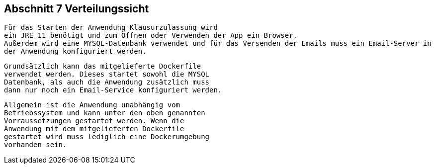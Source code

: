 == Abschnitt 7 Verteilungssicht

 Für das Starten der Anwendung Klausurzulassung wird
 ein JRE 11 benötigt und zum Öffnen oder Verwenden der App ein Browser.
 Außerdem wird eine MYSQL-Datenbank verwendet und für das Versenden der Emails muss ein Email-Server in
 der Anwendung konfiguriert werden.

 Grundsätzlich kann das mitgelieferte Dockerfile
 verwendet werden. Dieses startet sowohl die MYSQL
 Datenbank, als auch die Anwendung zusätzlich muss
 dann nur noch ein Email-Service konfiguriert werden.

 Allgemein ist die Anwendung unabhängig vom
 Betriebssystem und kann unter den oben genannten
 Vorraussetzungen gestartet werden. Wenn die
 Anwendung mit dem mitgelieferten Dockerfile
 gestartet wird muss lediglich eine Dockerumgebung
 vorhanden sein.